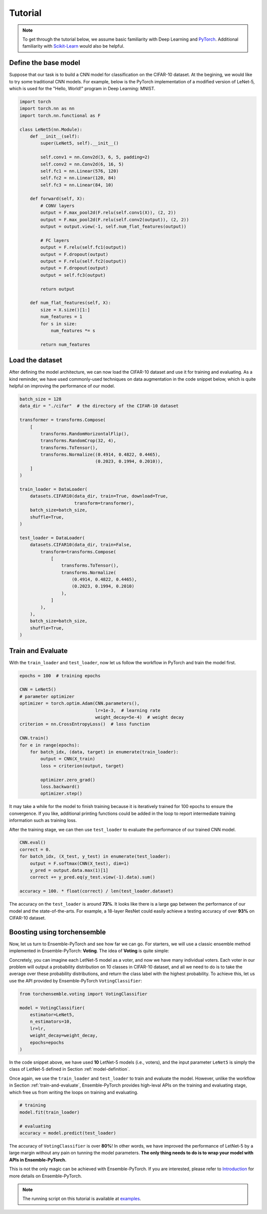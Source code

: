 Tutorial
========

.. note::
    To get through the tutorial below, we assume basic familiarity with Deep Learning and `PyTorch <https://pytorch.org/>`__. Additional familiarity with `Scikit-Learn <https://scikit-learn.org/stable/>`__ would also be helpful.

.. _model-definition:

Define the base model
---------------------

Suppose that our task is to build a CNN model for classification on the CIFAR-10 dataset. At the begining, we would like to try some traditional CNN models. For example, below is the PyTorch implementation of a modified version of LeNet-5, which is used for the "Hello, World!" program in Deep Learning: MNIST.

.. code-block:: python

    import torch
    import torch.nn as nn
    import torch.nn.functional as F

    class LeNet5(nn.Module):
        def __init__(self):
            super(LeNet5, self).__init__()

            self.conv1 = nn.Conv2d(3, 6, 5, padding=2)
            self.conv2 = nn.Conv2d(6, 16, 5)
            self.fc1 = nn.Linear(576, 120)
            self.fc2 = nn.Linear(120, 84)
            self.fc3 = nn.Linear(84, 10)

        def forward(self, X):
            # CONV layers
            output = F.max_pool2d(F.relu(self.conv1(X)), (2, 2))
            output = F.max_pool2d(F.relu(self.conv2(output)), (2, 2))
            output = output.view(-1, self.num_flat_features(output))

            # FC layers
            output = F.relu(self.fc1(output))
            output = F.dropout(output)
            output = F.relu(self.fc2(output))
            output = F.dropout(output)
            output = self.fc3(output)

            return output

        def num_flat_features(self, X):
            size = X.size()[1:]
            num_features = 1
            for s in size:
                num_features *= s

            return num_features

Load the dataset
----------------

After defining the model architecture, we can now load the CIFAR-10 dataset and use it for training and evaluating. As a kind reminder, we have used commonly-used techniques on data augmentation in the code snippet below, which is quite helpful on improving the performance of our model.

.. code-block:: python

    batch_size = 128
    data_dir = "./cifar"  # the directory of the CIFAR-10 dataset

    transformer = transforms.Compose(
        [
            transforms.RandomHorizontalFlip(),
            transforms.RandomCrop(32, 4),
            transforms.ToTensor(),
            transforms.Normalize((0.4914, 0.4822, 0.4465),
                                 (0.2023, 0.1994, 0.2010)),
        ]
    )

    train_loader = DataLoader(
        datasets.CIFAR10(data_dir, train=True, download=True,
                         transform=transformer),
        batch_size=batch_size,
        shuffle=True,
    )

    test_loader = DataLoader(
        datasets.CIFAR10(data_dir, train=False,
            transform=transforms.Compose(
                [
                    transforms.ToTensor(),
                    transforms.Normalize(
                        (0.4914, 0.4822, 0.4465),
                        (0.2023, 0.1994, 0.2010)
                    ),
                ]
            ),
        ),
        batch_size=batch_size,
        shuffle=True,
    )

.. _train-and-evaluate:

Train and Evaluate
------------------

With the ``train_loader`` and ``test_loader``, now let us follow the workflow in PyTorch and train the model first.

.. code-block:: python

    epochs = 100  # training epochs

    CNN = LeNet5()
    # parameter optimizer
    optimizer = torch.optim.Adam(CNN.parameters(),
                                 lr=1e-3,  # learning rate
                                 weight_decay=5e-4)  # weight decay
    criterion = nn.CrossEntropyLoss()  # loss function

    CNN.train()
    for e in range(epochs):
        for batch_idx, (data, target) in enumerate(train_loader):
            output = CNN(X_train)
            loss = criterion(output, target)

            optimizer.zero_grad()
            loss.backward()
            optimizer.step()

It may take a while for the model to finish training because it is iteratively trained for 100 epochs to ensure the convergence. If you like, additional printing functions could be added in the loop to report intermediate training information such as training loss.

After the training stage, we can then use ``test_loader`` to evaluate the performance of our trained CNN model.

.. code-block:: python

    CNN.eval()
    correct = 0.
    for batch_idx, (X_test, y_test) in enumerate(test_loader):
        output = F.softmax(CNN(X_test), dim=1)
        y_pred = output.data.max(1)[1]
        correct += y_pred.eq(y_test.view(-1).data).sum()

    accuracy = 100. * float(correct) / len(test_loader.dataset)

The accuracy on the ``test_loader`` is around **73%**. It looks like there is a large gap between the performance of our model and the state-of-the-arts. For example, a 18-layer ResNet could easily achieve a testing accuracy of over **93%** on CIFAR-10 dataset.

Boosting using torchensemble
----------------------------

Now, let us turn to Ensemble-PyTorch and see how far we can go. For starters, we will use a classic ensemble method implemented in Ensemble-PyTorch: **Voting**. The idea of **Voting** is quite simple:

Concretely, you can imagine each LetNet-5 model as a voter, and now we have many individual voters. Each voter in our problem will output a probability distribution on 10 classes in CIFAR-10 dataset, and all we need to do is to take the average over these probability distributions, and return the class label with the highest probability. To achieve this, let us use the API provided by Ensemble-PyTorch ``VotingClassifier``:

.. code-block:: python

    from torchensemble.voting import VotingClassifier

    model = VotingClassifier(
        estimator=LeNet5,
        n_estimators=10,
        lr=lr,
        weight_decay=weight_decay,
        epochs=epochs
    )

In the code snippet above, we have used **10** LetNet-5 models (i.e., voters), and the input parameter ``LeNet5`` is simply the class of LetNet-5 defined in Section :ref:`model-definition`.

Once again, we use the ``train_loader`` and ``test_loader`` to train and evaluate the model. However, unlike the workflow in Section :ref:`train-and-evaluate`, Ensemble-PyTorch provides high-leval APIs on the training and evaluating stage, which free us from writing the loops on training and evaluating.

.. code-block:: python

    # training
    model.fit(train_loader)

    # evaluating
    accuracy = model.predict(test_loader)

The accuracy of ``VotingClassifier`` is over **80%**! In other words, we have improved the performance of LetNet-5 by a large margin without any pain on tunning the model parameters. **The only thing needs to do is to wrap your model with APIs in Ensemble-PyTorch.**

This is not the only magic can be achieved with Ensemble-PyTorch. If you are interested, please refer to `Introduction <./introduction.html>`__ for more details on Ensemble-PyTorch.

.. note::
    The running script on this tutorial is available at `examples <https://github.com/AaronX121/Ensemble-Pytorch/tree/master/examples>`__.